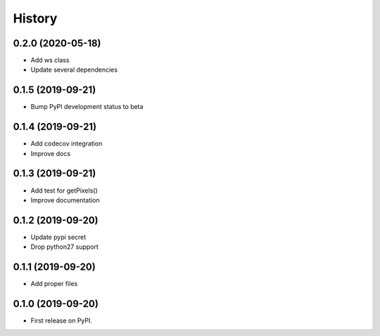 =======
History
=======

0.2.0 (2020-05-18)
------------------

* Add ws class
* Update several dependencies

0.1.5 (2019-09-21)
------------------

* Bump PyPI development status to beta

0.1.4 (2019-09-21)
------------------

* Add codecov integration
* Improve docs

0.1.3 (2019-09-21)
------------------

* Add test for getPixels()
* Improve documentation

0.1.2 (2019-09-20)
------------------

* Update pypi secret
* Drop python27 support

0.1.1 (2019-09-20)
------------------

* Add proper files

0.1.0 (2019-09-20)
------------------

* First release on PyPI.
